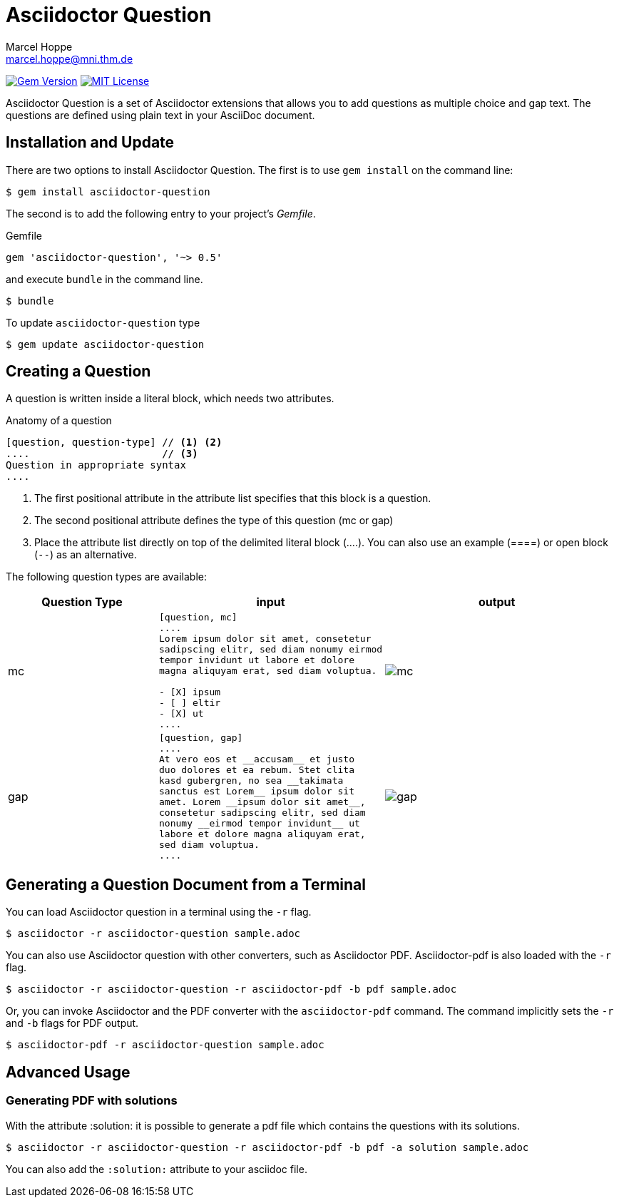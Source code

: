 = Asciidoctor Question
Marcel Hoppe <marcel.hoppe@mni.thm.de>
:description: README for the Asciidoctor Question extension for Asciidoctor.
:version: 0.5

ifdef::env-github[:toc: macro]
ifndef::env-site[:toc: preamble]
ifndef::imagesdir[:imagesdir: images]
:icons: font
:source-highlighter: coderay
:source-language: asciidoc
:table-caption!:
:example-caption!:
:figure-caption!:
:check: icon:check[]
ifdef::env-github[:check: :ballot_box_with_check:]
ifndef::env-site[:status:]
:uri-asciidoctor-api: http://asciidoctor.org/docs/user-manual/#api
:uri-asciidoctor-extensions: http://asciidoctor.org/docs/user-manual/#extension-points

image:https://img.shields.io/gem/v/asciidoctor-question.svg[Gem Version, link=https://rubygems.org/gems/asciidoctor-question]
image:https://img.shields.io/badge/license-MIT-blue.svg[MIT License, link=#copyright]

Asciidoctor Question is a set of Asciidoctor extensions that allows you to add questions as multiple choice and gap text. The questions are defined using plain text in your AsciiDoc document.

ifeval::["{toc-placement}" == "macro"]
[discrete]
== Contents

toc::[title={blank}]
endif::[]

== Installation and Update

There are two options to install Asciidoctor Question. The first is to use `gem install` on the command line:

 $ gem install asciidoctor-question

The second is to add the following entry to your project's [.path]_Gemfile_.

.Gemfile
[source,ruby,subs="verbatim,attributes"]
----
gem 'asciidoctor-question', '~> {version}'
----

and execute `bundle` in the command line.

 $ bundle

To update `asciidoctor-question` type

 $ gem update asciidoctor-question

== Creating a Question

A question is written inside a literal block, which needs two attributes.

.Anatomy of a question
----
[question, question-type] // <1> <2>
....                      // <3>
Question in appropriate syntax
....
----
<1> The first positional attribute in the attribute list specifies that this block is a question.
<2> The second positional attribute defines the type of this question (mc or gap)
<3> Place the attribute list directly on top of the delimited literal block (+....+). You can also use an example (+====+) or open block (`--`) as an alternative.

The following question types are available:

[cols="2,3a,3a",options="header"]
|===
|Question Type
|input
|output

|mc
|
[source]
----
[question, mc]
....
Lorem ipsum dolor sit amet, consetetur
sadipscing elitr, sed diam nonumy eirmod
tempor invidunt ut labore et dolore
magna aliquyam erat, sed diam voluptua.

- [X] ipsum
- [ ] eltir
- [X] ut
....
----
|

image::mc.png[]

|gap
|
[source]
----
[question, gap]
....
At vero eos et __accusam__ et justo
duo dolores et ea rebum. Stet clita
kasd gubergren, no sea __takimata
sanctus est Lorem__ ipsum dolor sit
amet. Lorem __ipsum dolor sit amet__,
consetetur sadipscing elitr, sed diam
nonumy __eirmod tempor invidunt__ ut
labore et dolore magna aliquyam erat,
sed diam voluptua.
....
----
|
image::gap.png[]
|===


== Generating a Question Document from a Terminal

You can load Asciidoctor question in a terminal using the `-r` flag.

 $ asciidoctor -r asciidoctor-question sample.adoc

You can also use Asciidoctor question with other converters, such as Asciidoctor PDF.
Asciidoctor-pdf is also loaded with the `-r` flag.

 $ asciidoctor -r asciidoctor-question -r asciidoctor-pdf -b pdf sample.adoc

Or, you can invoke Asciidoctor and the PDF converter with the `asciidoctor-pdf` command.
The command implicitly sets the `-r` and `-b` flags for PDF output.

 $ asciidoctor-pdf -r asciidoctor-question sample.adoc

== Advanced Usage

=== Generating PDF with solutions

With the attribute :solution: it is possible to generate a pdf file
which contains the questions with its solutions.

 $ asciidoctor -r asciidoctor-question -r asciidoctor-pdf -b pdf -a solution sample.adoc

You can also add the `:solution:` attribute to your asciidoc file.
